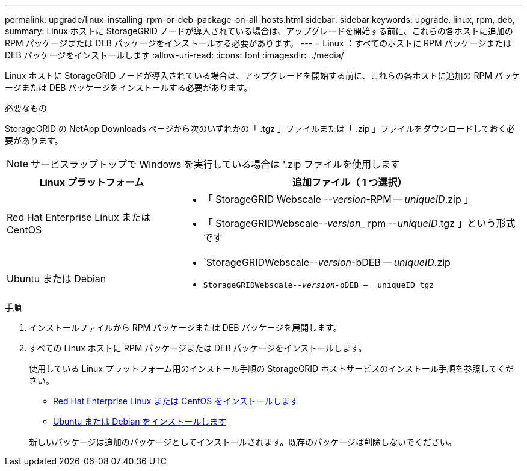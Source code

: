 ---
permalink: upgrade/linux-installing-rpm-or-deb-package-on-all-hosts.html 
sidebar: sidebar 
keywords: upgrade, linux, rpm, deb, 
summary: Linux ホストに StorageGRID ノードが導入されている場合は、アップグレードを開始する前に、これらの各ホストに追加の RPM パッケージまたは DEB パッケージをインストールする必要があります。 
---
= Linux ：すべてのホストに RPM パッケージまたは DEB パッケージをインストールします
:allow-uri-read: 
:icons: font
:imagesdir: ../media/


[role="lead"]
Linux ホストに StorageGRID ノードが導入されている場合は、アップグレードを開始する前に、これらの各ホストに追加の RPM パッケージまたは DEB パッケージをインストールする必要があります。

.必要なもの
StorageGRID の NetApp Downloads ページから次のいずれかの「 .tgz 」ファイルまたは「 .zip 」ファイルをダウンロードしておく必要があります。


NOTE: サービスラップトップで Windows を実行している場合は '.zip ファイルを使用します

[cols="1a,2a"]
|===
| Linux プラットフォーム | 追加ファイル（ 1 つ選択） 


 a| 
Red Hat Enterprise Linux または CentOS
 a| 
* 「 StorageGRID Webscale --_version_-RPM -- _uniqueID_.zip 」
* 「 StorageGRIDWebscale--_version__ rpm --_uniqueID_.tgz 」という形式です




 a| 
Ubuntu または Debian
 a| 
* `StorageGRIDWebscale--_version_-bDEB -- _uniqueID_.zip
* `StorageGRIDWebscale--_version_-bDEB -- _uniqueID_tgz`


|===
.手順
. インストールファイルから RPM パッケージまたは DEB パッケージを展開します。
. すべての Linux ホストに RPM パッケージまたは DEB パッケージをインストールします。
+
使用している Linux プラットフォーム用のインストール手順の StorageGRID ホストサービスのインストール手順を参照してください。

+
** xref:../rhel/index.adoc[Red Hat Enterprise Linux または CentOS をインストールします]
** xref:../ubuntu/index.adoc[Ubuntu または Debian をインストールします]


+
新しいパッケージは追加のパッケージとしてインストールされます。既存のパッケージは削除しないでください。


